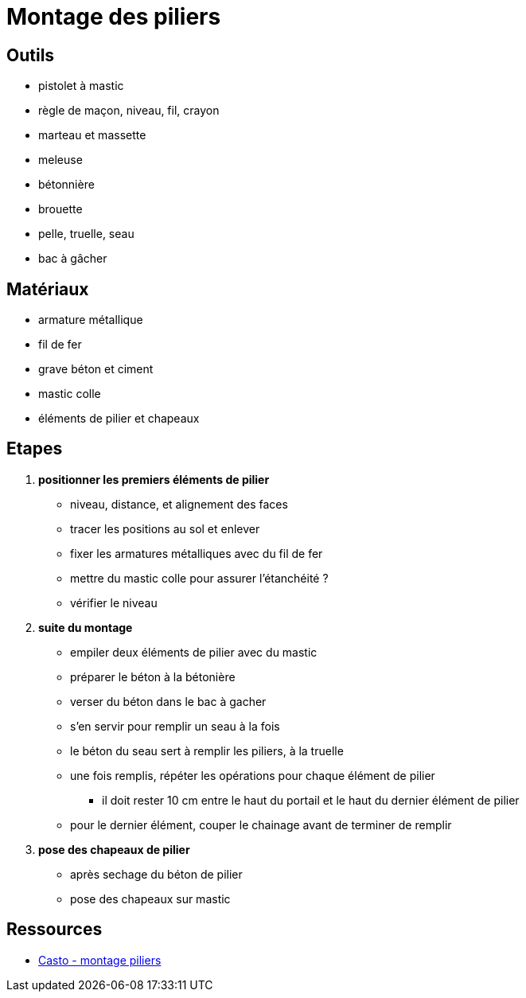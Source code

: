 = Montage des piliers

== Outils

* pistolet à mastic
* règle de maçon, niveau, fil, crayon
* marteau et massette
* meleuse
* bétonnière
* brouette
* pelle, truelle, seau 
* bac à gâcher

== Matériaux
 
 * armature métallique
 * fil de fer
 * grave béton et ciment
 * mastic colle
 * éléments de pilier et chapeaux
 
== Etapes

1. **positionner les premiers éléments de pilier**

* niveau, distance, et alignement des faces
* tracer les positions au sol et enlever
* fixer les armatures métalliques avec du fil de fer
* mettre du mastic colle pour assurer l'étanchéité ?
* vérifier le niveau

2. **suite du montage**

* empiler deux éléments de pilier avec du mastic
* préparer le béton à la bétonière
* verser du béton dans le bac à gacher
* s'en servir pour remplir un seau à la fois
* le béton du seau sert à remplir les piliers, à la truelle
* une fois remplis, répéter les opérations pour chaque élément de pilier
** il doit rester 10 cm entre le haut du portail et le haut du dernier élément de pilier
* pour le dernier élément, couper le chainage avant de terminer de remplir

3. **pose des chapeaux de pilier**

 * après sechage du béton de pilier
 * pose des chapeaux sur mastic
 
== Ressources

 * https://www.youtube.com/watch?v=G9JjFwf4lUI[Casto - montage piliers]
